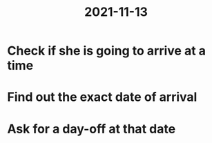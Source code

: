 :PROPERTIES:
:ID:       b6c7eb87-1f66-4ac7-bafc-bc80b68bb9ae
:END:
#+title: 2021-11-13

* Check if she is going to arrive at a time
* Find out the exact date of arrival
* Ask for a day-off at that date
